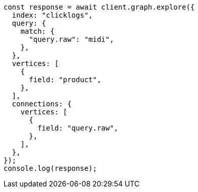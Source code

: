 // This file is autogenerated, DO NOT EDIT
// Use `node scripts/generate-docs-examples.js` to generate the docs examples

[source, js]
----
const response = await client.graph.explore({
  index: "clicklogs",
  query: {
    match: {
      "query.raw": "midi",
    },
  },
  vertices: [
    {
      field: "product",
    },
  ],
  connections: {
    vertices: [
      {
        field: "query.raw",
      },
    ],
  },
});
console.log(response);
----
